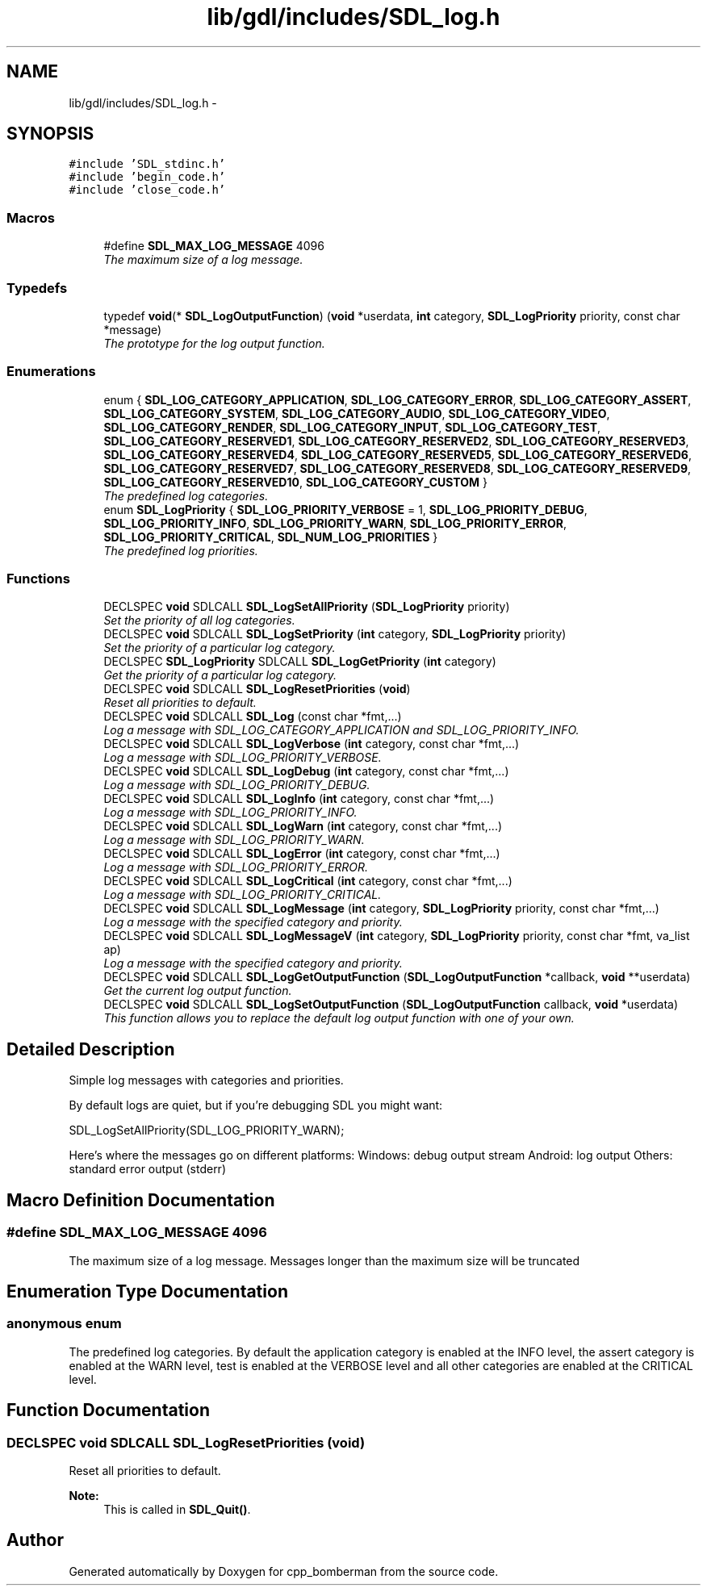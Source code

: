 .TH "lib/gdl/includes/SDL_log.h" 3 "Sun Jun 7 2015" "Version 0.42" "cpp_bomberman" \" -*- nroff -*-
.ad l
.nh
.SH NAME
lib/gdl/includes/SDL_log.h \- 
.SH SYNOPSIS
.br
.PP
\fC#include 'SDL_stdinc\&.h'\fP
.br
\fC#include 'begin_code\&.h'\fP
.br
\fC#include 'close_code\&.h'\fP
.br

.SS "Macros"

.in +1c
.ti -1c
.RI "#define \fBSDL_MAX_LOG_MESSAGE\fP   4096"
.br
.RI "\fIThe maximum size of a log message\&. \fP"
.in -1c
.SS "Typedefs"

.in +1c
.ti -1c
.RI "typedef \fBvoid\fP(* \fBSDL_LogOutputFunction\fP) (\fBvoid\fP *userdata, \fBint\fP category, \fBSDL_LogPriority\fP priority, const char *message)"
.br
.RI "\fIThe prototype for the log output function\&. \fP"
.in -1c
.SS "Enumerations"

.in +1c
.ti -1c
.RI "enum { \fBSDL_LOG_CATEGORY_APPLICATION\fP, \fBSDL_LOG_CATEGORY_ERROR\fP, \fBSDL_LOG_CATEGORY_ASSERT\fP, \fBSDL_LOG_CATEGORY_SYSTEM\fP, \fBSDL_LOG_CATEGORY_AUDIO\fP, \fBSDL_LOG_CATEGORY_VIDEO\fP, \fBSDL_LOG_CATEGORY_RENDER\fP, \fBSDL_LOG_CATEGORY_INPUT\fP, \fBSDL_LOG_CATEGORY_TEST\fP, \fBSDL_LOG_CATEGORY_RESERVED1\fP, \fBSDL_LOG_CATEGORY_RESERVED2\fP, \fBSDL_LOG_CATEGORY_RESERVED3\fP, \fBSDL_LOG_CATEGORY_RESERVED4\fP, \fBSDL_LOG_CATEGORY_RESERVED5\fP, \fBSDL_LOG_CATEGORY_RESERVED6\fP, \fBSDL_LOG_CATEGORY_RESERVED7\fP, \fBSDL_LOG_CATEGORY_RESERVED8\fP, \fBSDL_LOG_CATEGORY_RESERVED9\fP, \fBSDL_LOG_CATEGORY_RESERVED10\fP, \fBSDL_LOG_CATEGORY_CUSTOM\fP }"
.br
.RI "\fIThe predefined log categories\&. \fP"
.ti -1c
.RI "enum \fBSDL_LogPriority\fP { \fBSDL_LOG_PRIORITY_VERBOSE\fP = 1, \fBSDL_LOG_PRIORITY_DEBUG\fP, \fBSDL_LOG_PRIORITY_INFO\fP, \fBSDL_LOG_PRIORITY_WARN\fP, \fBSDL_LOG_PRIORITY_ERROR\fP, \fBSDL_LOG_PRIORITY_CRITICAL\fP, \fBSDL_NUM_LOG_PRIORITIES\fP }"
.br
.RI "\fIThe predefined log priorities\&. \fP"
.in -1c
.SS "Functions"

.in +1c
.ti -1c
.RI "DECLSPEC \fBvoid\fP SDLCALL \fBSDL_LogSetAllPriority\fP (\fBSDL_LogPriority\fP priority)"
.br
.RI "\fISet the priority of all log categories\&. \fP"
.ti -1c
.RI "DECLSPEC \fBvoid\fP SDLCALL \fBSDL_LogSetPriority\fP (\fBint\fP category, \fBSDL_LogPriority\fP priority)"
.br
.RI "\fISet the priority of a particular log category\&. \fP"
.ti -1c
.RI "DECLSPEC \fBSDL_LogPriority\fP SDLCALL \fBSDL_LogGetPriority\fP (\fBint\fP category)"
.br
.RI "\fIGet the priority of a particular log category\&. \fP"
.ti -1c
.RI "DECLSPEC \fBvoid\fP SDLCALL \fBSDL_LogResetPriorities\fP (\fBvoid\fP)"
.br
.RI "\fIReset all priorities to default\&. \fP"
.ti -1c
.RI "DECLSPEC \fBvoid\fP SDLCALL \fBSDL_Log\fP (const char *fmt,\&.\&.\&.)"
.br
.RI "\fILog a message with SDL_LOG_CATEGORY_APPLICATION and SDL_LOG_PRIORITY_INFO\&. \fP"
.ti -1c
.RI "DECLSPEC \fBvoid\fP SDLCALL \fBSDL_LogVerbose\fP (\fBint\fP category, const char *fmt,\&.\&.\&.)"
.br
.RI "\fILog a message with SDL_LOG_PRIORITY_VERBOSE\&. \fP"
.ti -1c
.RI "DECLSPEC \fBvoid\fP SDLCALL \fBSDL_LogDebug\fP (\fBint\fP category, const char *fmt,\&.\&.\&.)"
.br
.RI "\fILog a message with SDL_LOG_PRIORITY_DEBUG\&. \fP"
.ti -1c
.RI "DECLSPEC \fBvoid\fP SDLCALL \fBSDL_LogInfo\fP (\fBint\fP category, const char *fmt,\&.\&.\&.)"
.br
.RI "\fILog a message with SDL_LOG_PRIORITY_INFO\&. \fP"
.ti -1c
.RI "DECLSPEC \fBvoid\fP SDLCALL \fBSDL_LogWarn\fP (\fBint\fP category, const char *fmt,\&.\&.\&.)"
.br
.RI "\fILog a message with SDL_LOG_PRIORITY_WARN\&. \fP"
.ti -1c
.RI "DECLSPEC \fBvoid\fP SDLCALL \fBSDL_LogError\fP (\fBint\fP category, const char *fmt,\&.\&.\&.)"
.br
.RI "\fILog a message with SDL_LOG_PRIORITY_ERROR\&. \fP"
.ti -1c
.RI "DECLSPEC \fBvoid\fP SDLCALL \fBSDL_LogCritical\fP (\fBint\fP category, const char *fmt,\&.\&.\&.)"
.br
.RI "\fILog a message with SDL_LOG_PRIORITY_CRITICAL\&. \fP"
.ti -1c
.RI "DECLSPEC \fBvoid\fP SDLCALL \fBSDL_LogMessage\fP (\fBint\fP category, \fBSDL_LogPriority\fP priority, const char *fmt,\&.\&.\&.)"
.br
.RI "\fILog a message with the specified category and priority\&. \fP"
.ti -1c
.RI "DECLSPEC \fBvoid\fP SDLCALL \fBSDL_LogMessageV\fP (\fBint\fP category, \fBSDL_LogPriority\fP priority, const char *fmt, va_list ap)"
.br
.RI "\fILog a message with the specified category and priority\&. \fP"
.ti -1c
.RI "DECLSPEC \fBvoid\fP SDLCALL \fBSDL_LogGetOutputFunction\fP (\fBSDL_LogOutputFunction\fP *callback, \fBvoid\fP **userdata)"
.br
.RI "\fIGet the current log output function\&. \fP"
.ti -1c
.RI "DECLSPEC \fBvoid\fP SDLCALL \fBSDL_LogSetOutputFunction\fP (\fBSDL_LogOutputFunction\fP callback, \fBvoid\fP *userdata)"
.br
.RI "\fIThis function allows you to replace the default log output function with one of your own\&. \fP"
.in -1c
.SH "Detailed Description"
.PP 
Simple log messages with categories and priorities\&.
.PP
By default logs are quiet, but if you're debugging SDL you might want: 
.PP
.nf
SDL_LogSetAllPriority(SDL_LOG_PRIORITY_WARN);

.fi
.PP
.PP
Here's where the messages go on different platforms: Windows: debug output stream Android: log output Others: standard error output (stderr) 
.SH "Macro Definition Documentation"
.PP 
.SS "#define SDL_MAX_LOG_MESSAGE   4096"

.PP
The maximum size of a log message\&. Messages longer than the maximum size will be truncated 
.SH "Enumeration Type Documentation"
.PP 
.SS "anonymous enum"

.PP
The predefined log categories\&. By default the application category is enabled at the INFO level, the assert category is enabled at the WARN level, test is enabled at the VERBOSE level and all other categories are enabled at the CRITICAL level\&. 
.SH "Function Documentation"
.PP 
.SS "DECLSPEC \fBvoid\fP SDLCALL SDL_LogResetPriorities (\fBvoid\fP)"

.PP
Reset all priorities to default\&. 
.PP
\fBNote:\fP
.RS 4
This is called in \fBSDL_Quit()\fP\&. 
.RE
.PP

.SH "Author"
.PP 
Generated automatically by Doxygen for cpp_bomberman from the source code\&.
